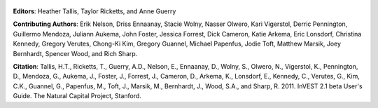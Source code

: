.. figure:: title_page_images/header.png

.. figure:: title_page_images/main_image.png

**Editors**: Heather Tallis, Taylor Ricketts, and Anne Guerry

**Contributing Authors**: Erik Nelson, Driss Ennaanay, Stacie Wolny, Nasser Olwero, Kari Vigerstol, Derric Pennington, Guillermo Mendoza, Juliann Aukema, John Foster, Jessica Forrest, Dick Cameron, Katie Arkema, Eric Lonsdorf, Christina Kennedy, Gregory Verutes, Chong-Ki Kim,  Gregory Guannel, Michael Papenfus, Jodie Toft, Matthew Marsik, Joey Bernhardt, Spencer Wood, and Rich Sharp.

**Citation**: Tallis, H.T., Ricketts, T., Guerry, A.D., Nelson, E., Ennaanay, D., Wolny, S., Olwero, N., Vigerstol, K., Pennington, D., Mendoza, G., Aukema, J., Foster, J., Forrest, J., Cameron, D., Arkema, K., Lonsdorf, E., Kennedy, C., Verutes, G.,  Kim, C.K., Guannel, G., Papenfus, M., Toft, J., Marsik, M., Bernhardt, J., Wood, S.A., and Sharp, R.  2011. InVEST 2.1 beta User's Guide. The Natural Capital Project, Stanford.


